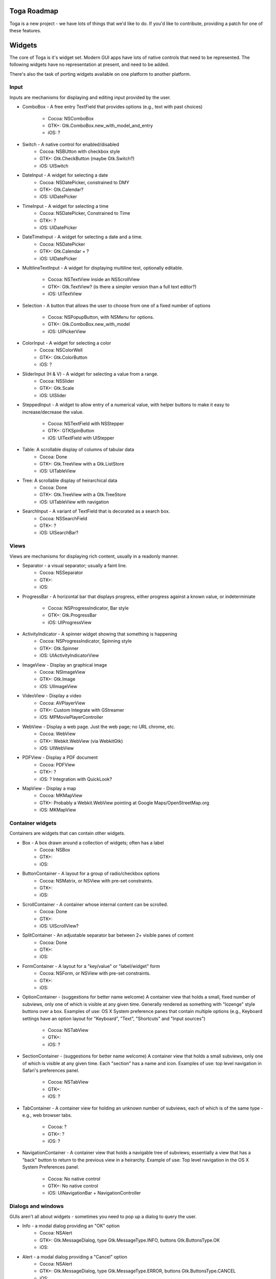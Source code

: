 Toga Roadmap
============

Toga is a new project - we have lots of things that we'd like to do. If
you'd like to contribute, providing a patch for one of these features.

Widgets
=======

The core of Toga is it's widget set. Modern GUI apps have lots of native
controls that need to be represented. The following widgets have no
representation at present, and need to be added.

There's also the task of porting widgets available on one platform to
another platform.

Input
------

Inputs are mechanisms for displaying and editing input provided by the user.

* ComboBox - A free entry TextField that provides options (e.g., text with
  past choices)
    - Cocoa: NSComboBox
    - GTK+: Gtk.ComboBox.new_with_model_and_entry
    - iOS: ?
* Switch - A native control for enabled/disabled
    - Cocoa: NSBUtton with checkbox style
    - GTK+: Gtk.CheckButton (maybe Gtk.Switch?)
    - iOS: UISwitch
* DateInput - A widget for selecting a date
    - Cocoa: NSDatePicker, constrained to DMY
    - GTK+: Gtk.Calendar?
    - iOS: UIDatePicker
* TimeInput - A widget for selecting a time
    - Cocoa: NSDatePicker, Constrained to Time
    - GTK+: ?
    - iOS: UIDatePicker
* DateTimeInput - A widget for selecting a date and a time.
    - Cocoa: NSDatePicker
    - GTK+: Gtk.Calendar + ?
    - iOS: UIDatePicker
* MultilineTextInput - A widget for displaying multiline text, optionally
  editable.
    - Cocoa: NSTextView inside an NSScrollView
    - GTK+: Gtk.TextView? (is there a simpler version than a full text editor?)
    - iOS: UITextView
* Selection - A button that allows the user to choose from one of a fixed
  number of options
    - Cocoa: NSPopupButton, with NSMenu for options.
    - GTK+: Gtk.ComboBox.new_with_model
    - iOS: UIPickerView
* ColorInput - A widget for selecting a color
    - Cocoa: NSColorWell
    - GTK+: Gtk.ColorButton
    - iOS: ?
* SliderInput (H & V) - A widget for selecting a value from a range.
    - Cocoa: NSSlider
    - GTK+: Gtk.Scale
    - iOS: UISlider
* SteppedInput - A widget to allow entry of a numerical value, with helper
  buttons to make it easy to increase/decrease the value.
    - Cocoa: NSTextField with NSStepper
    - GTK+: GTKSpinButton
    - iOS: UITextField with UIStepper
* Table: A scrollable display of columns of tabular data
    - Cocoa: Done
    - GTK+: Gtk.TreeView with a Gtk.ListStore
    - iOS: UITableView
* Tree: A scrollable display of heirarchical data
    - Cocoa: Done
    - GTK+: Gtk.TreeView with a Gtk.TreeStore
    - iOS: UITableView with navigation
* SearchInput - A variant of TextField that is decorated as a search box.
    - Cocoa: NSSearchField
    - GTK+: ?
    - iOS: UISearchBar?

Views
-----

Views are mechanisms for displaying rich content, usually in a readonly manner.

* Separator - a visual separator; usually a faint line.
    - Cocoa: NSSeparator
    - GTK+:
    - iOS:
* ProgressBar - A horizontal bar that displays progress, either progress
  against a known value, or indeterminiate
    - Cocoa: NSProgressIndicator, Bar style
    - GTK+: Gtk.ProgressBar
    - iOS: UIProgressView
* ActivityIndicator - A spinner widget showing that something is happening
    - Cocoa: NSProgressIndicator, Spinning style
    - GTK+: Gtk.Spinner
    - iOS: UIActivityIndicatorView
* ImageView - Display an graphical image
    - Cocoa: NSImageView
    - GTK+: Gtk.Image
    - iOS: UIImageView
* VideoView - Display a video
    - Cocoa: AVPlayerView
    - GTK+: Custom Integrate with GStreamer
    - iOS: MPMoviePlayerController
* WebView - Display a web page. Just the web page; no URL chrome, etc.
    - Cocoa: WebView
    - GTK+: Webkit.WebView (via WebkitGtk)
    - iOS: UIWebView
* PDFView - Display a PDF document
    - Cocoa: PDFView
    - GTK+: ?
    - iOS: ? Integration with QuickLook?
* MapView - Display a map
    - Cocoa: MKMapView
    - GTK+: Probably a Webkit.WebView pointing at Google Maps/OpenStreetMap.org
    - iOS: MKMapView

Container widgets
-----------------

Containers are widgets that can contain other widgets.

* Box - A box drawn around a collection of widgets; often has a label
    - Cocoa: NSBox
    - GTK+:
    - iOS:
* ButtonContainer - A layout for a group of radio/checkbox options
    - Cocoa: NSMatrix, or NSView with pre-set constraints.
    - GTK+:
    - iOS:
* ScrollContainer - A container whose internal content can be scrolled.
    - Cocoa: Done
    - GTK+:
    - iOS: UIScrollView?
* SplitContainer - An adjustable separator bar between 2+ visible panes of content
    - Cocoa: Done
    - GTK+:
    - iOS:
* FormContainer - A layout for a "key/value" or "label/widget" form
    - Cocoa: NSForm, or NSView with pre-set constraints.
    - GTK+:
    - iOS:
* OptionContainer - (suggestions for better name welcome) A container view that
  holds a small, fixed number of subviews, only one of which is visible at any
  given time. Generally rendered as something with "lozenge" style buttons
  over a box. Examples of use: OS X System preference panes that contain
  multiple options (e.g., Keyboard settings have an option layout for "Keyboard",
  "Text", "Shortcuts" and "Input sources")
    - Cocoa: NSTabView
    - GTK+:
    - iOS: ?
* SectionContainer - (suggestions for better name welcome) A container view that
  holds a small subviews, only one of which is visible at any
  given time. Each "section" has a name and icon. Examples of use: top level
  navigation in Safari's preferences panel.
    - Cocoa: NSTabView
    - GTK+:
    - iOS: ?
* TabContainer - A container view for holding an unknown number of subviews, each
  of which is of the same type - e.g., web browser tabs.
    - Cocoa: ?
    - GTK+: ?
    - iOS: ?
* NavigationContainer - A container view that holds a navigable tree of subviews;
  essentially a view that has a "back" button to return to the previous view
  in a heirarchy. Example of use: Top level navigation in the OS X System
  Preferences panel.
    - Cocoa: No native control
    - GTK+: No native control
    - iOS: UINavigationBar + NavigationController

Dialogs and windows
-------------------

GUIs aren't all about widgets - sometimes you need to pop up a dialog to query
the user.

* Info - a modal dialog providing an "OK" option
    - Cocoa: NSAlert
    - GTK+: Gtk.MessageDialog, type Gtk.MessageType.INFO, buttons Gtk.ButtonsType.OK
    - iOS:
* Alert - a modal dialog providing a "Cancel" option
    - Cocoa: NSAlert
    - GTK+: Gtk.MessageDialog, type Gtk.MessageType.ERROR, buttons Gtk.ButtonsType.CANCEL
    - iOS:
* Question - a modal dialog that asks a Yes/No question
    - Cocoa: NSAlert with pre-canned buttons
    - GTK+: Gtk.MessageDialog, type Gtk.MessageType.QUESTION, buttons Gtk.ButtonsType.YES_NO
    - iOS:
* Confirmation - a modal dialog confirming "proceed" or "cancel"
    - Cocoa: NSAlert with pre-canned buttons, "proceed" name
    - GTK+: Gtk.MessageDialog, type Gtk.MessageType.WARNING, buttons Gtk.ButtonsType.OK_CANCEL
    - iOS:
* StackTrace - a modal dialog for displaying a long stack trace.
    - Cocoa: Custom NSWindow
    - GTK+: Custom Gtk.Dialog
    - iOS:
* File Open - a mechanism for finding and specifying a file on disk.
    - Cocoa:
    - GTK+: Gtk.FileChooserDialog
    - iOS:
* File Save - a mechanism for finding and specifying a filename to save to.
    - Cocoa:
    - GTK+:
    - iOS:

Miscellaneous
-------------

One of the aims of Toga is to provide a rich, feature-driven approach to
app development. This requires the development of APIs to support rich
features.

* Toolbar - support for adding a toolbar to an app definition. Interpretation
  in mobile will be difficult; maybe some sort of top level action menu available
  via a slideout tray (e.g., GMail account selection tray)
* Preferences - support for saving app preferences, and visualizing them in a
  platform native way.
* Easy handling of long running tasks - possibly using generators to yield
  control back to the event loop.
* Notification when updates are available
* Easy Licening/registration of apps. Monetization is not a bad thing, and
  shouldn't be mutually exclusive with open source.

Platforms
=========

Toga currently has good support for Cocoa on OS X, GTK+, and iOS.
Proof-of-concept support exists for Windows Win32. Support for a more
modern Windows API would be desirable.

In the mobile space, it would be great if Toga supported Android, Windows
Phone, or any other phone platform.
